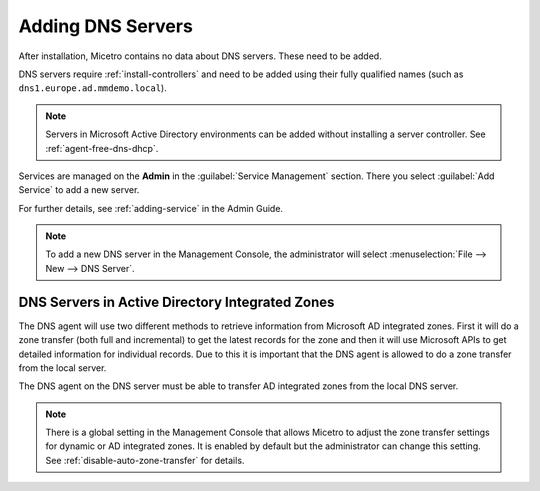 .. meta::
   :description: Adding DNS servers (Microsoft DNS, BIND, Azure DNS, AWS Route 53, NS1, Akamai Fast DNS, PowerDNS, etc.) to Micetro
   :keywords: DNS, Micetro, DNS management, Active Directory DNS

.. _adding-dns:

Adding DNS Servers
==================

After installation, Micetro contains no data about DNS servers. These need to be added.

DNS servers require :ref:`install-controllers` and need to be added using their fully qualified names (such as ``dns1.europe.ad.mmdemo.local``).

.. note::
  Servers in Microsoft Active Directory environments can be added without installing a server controller. See :ref:`agent-free-dns-dhcp`.

Services are managed on the **Admin** in the :guilabel:`Service Management` section. There you select :guilabel:`Add Service` to add a new server.

For further details, see :ref:`adding-service` in the Admin Guide.

.. note::
  To add a new DNS server in the Management Console, the administrator will select :menuselection:`File --> New --> DNS Server`.

DNS Servers in Active Directory Integrated Zones
------------------------------------------------

The DNS agent will use two different methods to retrieve information from Microsoft AD integrated zones.  First it will do a zone transfer (both full and incremental) to get the latest records for the zone and then it will use Microsoft APIs to get detailed information for individual records.  Due to this it is important that the DNS agent is allowed to do a zone transfer from the local server.

.. image:: ../../images/add-dns-arch-old.png
  :width: 55%
  :align: center

The DNS agent on the DNS server must be able to transfer AD integrated zones from the local DNS server.

.. note::
  There is a global setting in the Management Console that allows Micetro to adjust the zone transfer settings for dynamic or AD integrated zones. It is enabled by default but the administrator can change this setting. See :ref:`disable-auto-zone-transfer` for details.
